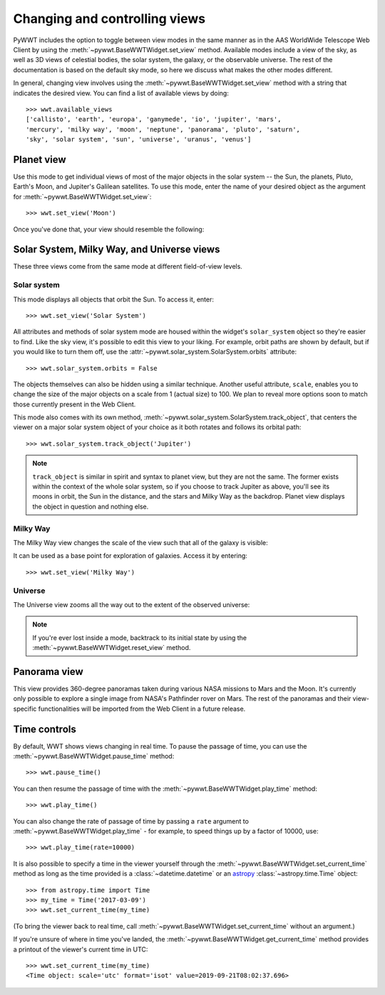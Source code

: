 .. _views:

Changing and controlling views
==============================

PyWWT includes the option to toggle between view modes in the same manner as in
the AAS WorldWide Telescope Web Client by using the
:meth:`~pywwt.BaseWWTWidget.set_view` method. Available modes include a view of
the sky, as well as 3D views of celestial bodies, the solar system, the galaxy,
or the observable universe. The rest of the documentation is based on the
default sky mode, so here we discuss what makes the other modes different.

In general, changing view involves using the
:meth:`~pywwt.BaseWWTWidget.set_view` method with a string that indicates the
desired view. You can find a list of available views by doing::

    >>> wwt.available_views
    ['callisto', 'earth', 'europa', 'ganymede', 'io', 'jupiter', 'mars',
    'mercury', 'milky way', 'moon', 'neptune', 'panorama', 'pluto', 'saturn',
    'sky', 'solar system', 'sun', 'universe', 'uranus', 'venus']

Planet view
-----------

Use this mode to get individual views of most of the major objects in the solar
system -- the Sun, the planets, Pluto, Earth's Moon, and Jupiter's Galilean
satellites. To use this mode, enter the name of your desired object as the
argument for :meth:`~pywwt.BaseWWTWidget.set_view`::

    >>> wwt.set_view('Moon')

Once you've done that, your view should resemble the following:

.. image:: images/moon.png
   :align: center

Solar System, Milky Way, and Universe views
-------------------------------------------

These three views come from the same mode at different field-of-view levels.

Solar system
^^^^^^^^^^^^

This mode displays all objects that orbit the Sun. To access it, enter::

    >>> wwt.set_view('Solar System')

All attributes and methods of solar system mode are housed within the widget's
``solar_system`` object so they're easier to find. Like the sky view, it's
possible to edit this view to your liking. For example, orbit paths are shown
by default, but if you would like to turn them off, use the
:attr:`~pywwt.solar_system.SolarSystem.orbits` attribute::

    >>> wwt.solar_system.orbits = False

The objects themselves can also be hidden using a similar technique. Another
useful attribute, ``scale``, enables you to change the size of the major
objects on a scale from 1 (actual size) to 100. We plan to reveal more options
soon to match those currently present in the Web Client.

This mode also comes with its own method,
:meth:`~pywwt.solar_system.SolarSystem.track_object`, that centers the viewer on a major
solar system object of your choice as it both rotates and follows its orbital
path::

    >>> wwt.solar_system.track_object('Jupiter')

.. note::   ``track_object`` is similar in spirit and syntax to planet view,
            but they are not the same. The former exists within the context of
            the whole solar system, so if you choose to track Jupiter as above,
            you'll see its moons in orbit, the Sun in the distance, and the
            stars and Milky Way as the backdrop. Planet view displays the
            object in question and nothing else.

Milky Way
^^^^^^^^^

The Milky Way view changes the scale of the view such that all of the galaxy is
visible:

.. image:: images/milky_way.png

It can be used as a base point for exploration of galaxies. Access it by
entering::

    >>> wwt.set_view('Milky Way')

Universe
^^^^^^^^

The Universe view zooms all the way out to the extent of the observed universe:

.. image:: images/universe.png

.. note:: If you're ever lost inside a mode, backtrack to its initial state by
          using the :meth:`~pywwt.BaseWWTWidget.reset_view` method.

Panorama view
-------------

This view provides 360-degree panoramas taken during various NASA missions to
Mars and the Moon. It's currently only possible to explore a single image from
NASA's Pathfinder rover on Mars. The rest of the panoramas and their
view-specific functionalities will be imported from the Web Client in a future
release.

Time controls
-------------

By default, WWT shows views changing in real time. To pause the passage of time,
you can use the :meth:`~pywwt.BaseWWTWidget.pause_time` method::

    >>> wwt.pause_time()

You can then resume the passage of time with the
:meth:`~pywwt.BaseWWTWidget.play_time` method::

    >>> wwt.play_time()

You can also change the rate of passage of time by passing a ``rate`` argument
to :meth:`~pywwt.BaseWWTWidget.play_time` - for example, to speed things up by
a factor of 10000, use::

    >>> wwt.play_time(rate=10000)
    
It is also possible to specify a time in the viewer yourself through the 
:meth:`~pywwt.BaseWWTWidget.set_current_time` method as long as the time
provided is a :class:`~datetime.datetime` or an
`astropy <http://docs.astropy.org/en/stable/time/index.html>`_
:class:`~astropy.time.Time` object::

    >>> from astropy.time import Time
    >>> my_time = Time('2017-03-09')
    >>> wwt.set_current_time(my_time)
    
(To bring the viewer back to real time, call 
:meth:`~pywwt.BaseWWTWidget.set_current_time` without an argument.)

If you're unsure of where in time you've landed, the
:meth:`~pywwt.BaseWWTWidget.get_current_time` method provides a printout of the
viewer's current time in UTC::

    >>> wwt.set_current_time(my_time)
    <Time object: scale='utc' format='isot' value=2019-09-21T08:02:37.696>